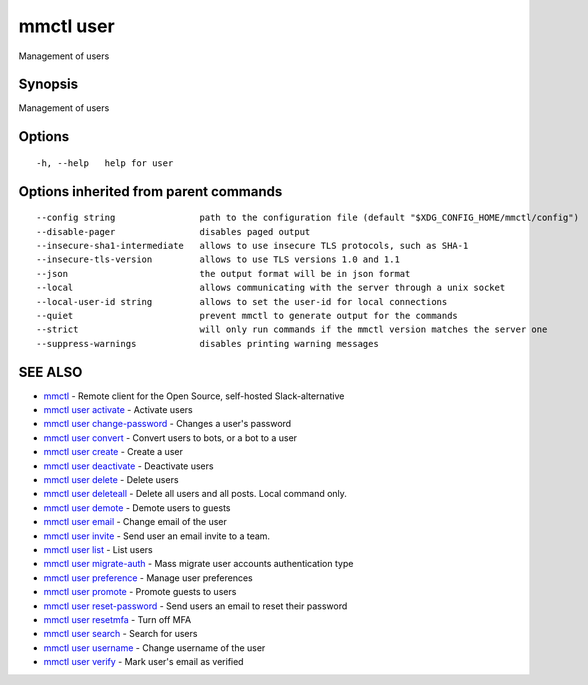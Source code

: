.. _mmctl_user:

mmctl user
----------

Management of users

Synopsis
~~~~~~~~


Management of users

Options
~~~~~~~

::

  -h, --help   help for user

Options inherited from parent commands
~~~~~~~~~~~~~~~~~~~~~~~~~~~~~~~~~~~~~~

::

      --config string                path to the configuration file (default "$XDG_CONFIG_HOME/mmctl/config")
      --disable-pager                disables paged output
      --insecure-sha1-intermediate   allows to use insecure TLS protocols, such as SHA-1
      --insecure-tls-version         allows to use TLS versions 1.0 and 1.1
      --json                         the output format will be in json format
      --local                        allows communicating with the server through a unix socket
      --local-user-id string         allows to set the user-id for local connections
      --quiet                        prevent mmctl to generate output for the commands
      --strict                       will only run commands if the mmctl version matches the server one
      --suppress-warnings            disables printing warning messages

SEE ALSO
~~~~~~~~

* `mmctl <mmctl.rst>`_ 	 - Remote client for the Open Source, self-hosted Slack-alternative
* `mmctl user activate <mmctl_user_activate.rst>`_ 	 - Activate users
* `mmctl user change-password <mmctl_user_change-password.rst>`_ 	 - Changes a user's password
* `mmctl user convert <mmctl_user_convert.rst>`_ 	 - Convert users to bots, or a bot to a user
* `mmctl user create <mmctl_user_create.rst>`_ 	 - Create a user
* `mmctl user deactivate <mmctl_user_deactivate.rst>`_ 	 - Deactivate users
* `mmctl user delete <mmctl_user_delete.rst>`_ 	 - Delete users
* `mmctl user deleteall <mmctl_user_deleteall.rst>`_ 	 - Delete all users and all posts. Local command only.
* `mmctl user demote <mmctl_user_demote.rst>`_ 	 - Demote users to guests
* `mmctl user email <mmctl_user_email.rst>`_ 	 - Change email of the user
* `mmctl user invite <mmctl_user_invite.rst>`_ 	 - Send user an email invite to a team.
* `mmctl user list <mmctl_user_list.rst>`_ 	 - List users
* `mmctl user migrate-auth <mmctl_user_migrate-auth.rst>`_ 	 - Mass migrate user accounts authentication type
* `mmctl user preference <mmctl_user_preference.rst>`_ 	 - Manage user preferences
* `mmctl user promote <mmctl_user_promote.rst>`_ 	 - Promote guests to users
* `mmctl user reset-password <mmctl_user_reset-password.rst>`_ 	 - Send users an email to reset their password
* `mmctl user resetmfa <mmctl_user_resetmfa.rst>`_ 	 - Turn off MFA
* `mmctl user search <mmctl_user_search.rst>`_ 	 - Search for users
* `mmctl user username <mmctl_user_username.rst>`_ 	 - Change username of the user
* `mmctl user verify <mmctl_user_verify.rst>`_ 	 - Mark user's email as verified

